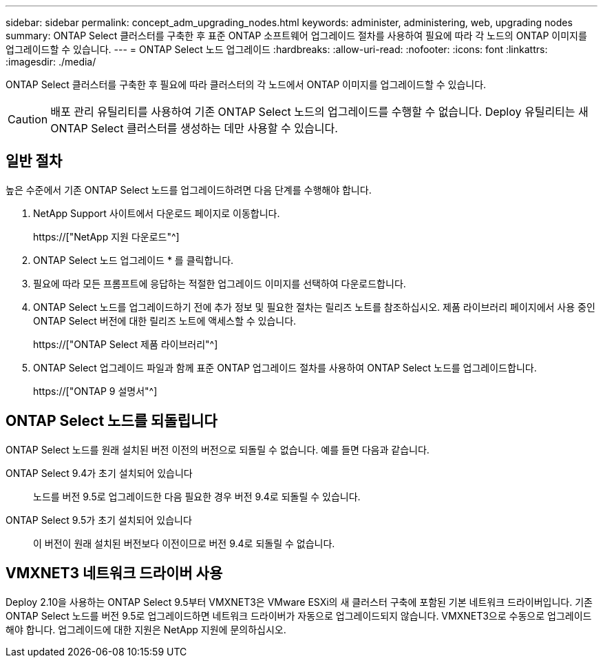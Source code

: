 ---
sidebar: sidebar 
permalink: concept_adm_upgrading_nodes.html 
keywords: administer, administering, web, upgrading nodes 
summary: ONTAP Select 클러스터를 구축한 후 표준 ONTAP 소프트웨어 업그레이드 절차를 사용하여 필요에 따라 각 노드의 ONTAP 이미지를 업그레이드할 수 있습니다. 
---
= ONTAP Select 노드 업그레이드
:hardbreaks:
:allow-uri-read: 
:nofooter: 
:icons: font
:linkattrs: 
:imagesdir: ./media/


[role="lead"]
ONTAP Select 클러스터를 구축한 후 필요에 따라 클러스터의 각 노드에서 ONTAP 이미지를 업그레이드할 수 있습니다.


CAUTION: 배포 관리 유틸리티를 사용하여 기존 ONTAP Select 노드의 업그레이드를 수행할 수 없습니다. Deploy 유틸리티는 새 ONTAP Select 클러스터를 생성하는 데만 사용할 수 있습니다.



== 일반 절차

높은 수준에서 기존 ONTAP Select 노드를 업그레이드하려면 다음 단계를 수행해야 합니다.

. NetApp Support 사이트에서 다운로드 페이지로 이동합니다.
+
https://["NetApp 지원 다운로드"^]

. ONTAP Select 노드 업그레이드 * 를 클릭합니다.
. 필요에 따라 모든 프롬프트에 응답하는 적절한 업그레이드 이미지를 선택하여 다운로드합니다.
. ONTAP Select 노드를 업그레이드하기 전에 추가 정보 및 필요한 절차는 릴리즈 노트를 참조하십시오. 제품 라이브러리 페이지에서 사용 중인 ONTAP Select 버전에 대한 릴리즈 노트에 액세스할 수 있습니다.
+
https://["ONTAP Select 제품 라이브러리"^]

. ONTAP Select 업그레이드 파일과 함께 표준 ONTAP 업그레이드 절차를 사용하여 ONTAP Select 노드를 업그레이드합니다.
+
https://["ONTAP 9 설명서"^]





== ONTAP Select 노드를 되돌립니다

ONTAP Select 노드를 원래 설치된 버전 이전의 버전으로 되돌릴 수 없습니다. 예를 들면 다음과 같습니다.

ONTAP Select 9.4가 초기 설치되어 있습니다:: 노드를 버전 9.5로 업그레이드한 다음 필요한 경우 버전 9.4로 되돌릴 수 있습니다.
ONTAP Select 9.5가 초기 설치되어 있습니다:: 이 버전이 원래 설치된 버전보다 이전이므로 버전 9.4로 되돌릴 수 없습니다.




== VMXNET3 네트워크 드라이버 사용

Deploy 2.10을 사용하는 ONTAP Select 9.5부터 VMXNET3은 VMware ESXi의 새 클러스터 구축에 포함된 기본 네트워크 드라이버입니다. 기존 ONTAP Select 노드를 버전 9.5로 업그레이드하면 네트워크 드라이버가 자동으로 업그레이드되지 않습니다. VMXNET3으로 수동으로 업그레이드해야 합니다. 업그레이드에 대한 지원은 NetApp 지원에 문의하십시오.
